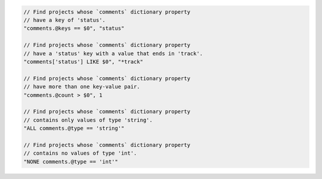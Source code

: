 .. code-block:: typescript

     // Find projects whose `comments` dictionary property
     // have a key of 'status'.
     "comments.@keys == $0", "status"

     // Find projects whose `comments` dictionary property
     // have a 'status' key with a value that ends in 'track'.
     "comments['status'] LIKE $0", "*track"

     // Find projects whose `comments` dictionary property
     // have more than one key-value pair.
     "comments.@count > $0", 1

     // Find projects whose `comments` dictionary property
     // contains only values of type 'string'.
     "ALL comments.@type == 'string'"

     // Find projects whose `comments` dictionary property
     // contains no values of type 'int'.
     "NONE comments.@type == 'int'"
